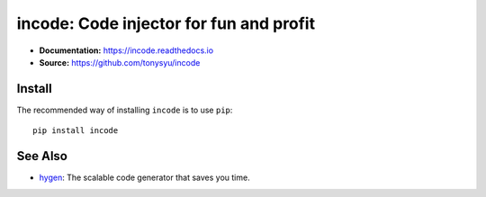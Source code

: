 ========================================
incode: Code injector for fun and profit
========================================

.. default-role:: literal

.. image:: https://img.shields.io/badge/License-BSD%203--Clause-blue.svg
   :target: https://github.com/tonysyu/incode/blob/master/LICENSE

.. image:: https://travis-ci.com/tonysyu/incode.svg?branch=master
   :target: https://travis-ci.com/tonysyu/incode

.. image:: https://codecov.io/gh/tonysyu/incode/branch/master/graph/badge.svg
   :target: https://codecov.io/gh/tonysyu/incode

.. image:: https://readthedocs.org/projects/incode/badge/
   :target: https://incode.readthedocs.io


- **Documentation:** https://incode.readthedocs.io
- **Source:** https://github.com/tonysyu/incode

Install
=======

The recommended way of installing `incode` is to use `pip`::

    pip install incode

See Also
========

- `hygen <https://www.hygen.io/>`_: The scalable code generator that saves you time.
